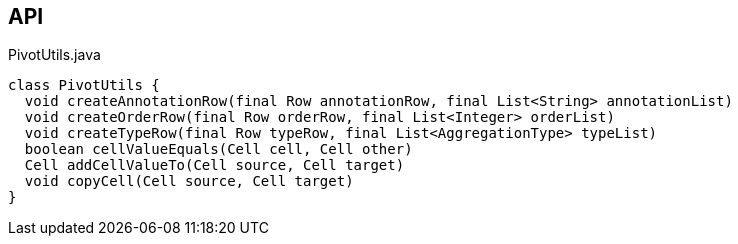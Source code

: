 :Notice: Licensed to the Apache Software Foundation (ASF) under one or more contributor license agreements. See the NOTICE file distributed with this work for additional information regarding copyright ownership. The ASF licenses this file to you under the Apache License, Version 2.0 (the "License"); you may not use this file except in compliance with the License. You may obtain a copy of the License at. http://www.apache.org/licenses/LICENSE-2.0 . Unless required by applicable law or agreed to in writing, software distributed under the License is distributed on an "AS IS" BASIS, WITHOUT WARRANTIES OR  CONDITIONS OF ANY KIND, either express or implied. See the License for the specific language governing permissions and limitations under the License.

== API

[source,java]
.PivotUtils.java
----
class PivotUtils {
  void createAnnotationRow(final Row annotationRow, final List<String> annotationList)
  void createOrderRow(final Row orderRow, final List<Integer> orderList)
  void createTypeRow(final Row typeRow, final List<AggregationType> typeList)
  boolean cellValueEquals(Cell cell, Cell other)
  Cell addCellValueTo(Cell source, Cell target)
  void copyCell(Cell source, Cell target)
}
----

